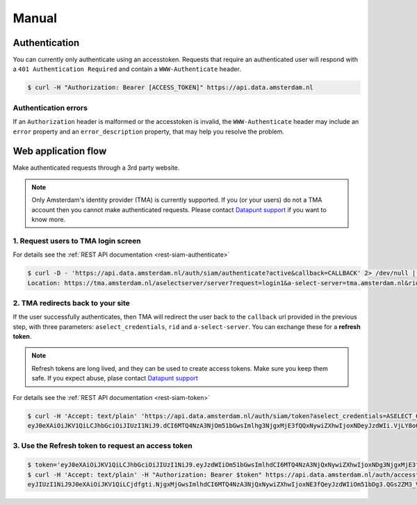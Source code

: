 Manual
======

Authentication
--------------

You can currently only authenticate using an accesstoken. Requests that require
an authenticated user will respond with a ``401 Authentication Required`` and
contain a ``WWW-Authenticate`` header.

.. code-block:: shell

    $ curl -H "Authorization: Bearer [ACCESS_TOKEN]" https://api.data.amsterdam.nl

Authentication errors
#####################

If an ``Authorization`` header is malformed or the accesstoken is invalid, the
``WWW-Authenticate`` header may include an ``error`` property and an
``error_description`` property, that may help you resolve the problem.

Web application flow
--------------------

Make authenticated requests through a 3rd party website.

.. NOTE::

   Only Amsterdam's identity provider (TMA) is currently supported. If you (or
   your users) do not a TMA account then you cannot make authenticated requests.
   Please contact `Datapunt support <mailto:datapunt.ois@amsterdam.nl>`_ if you
   want to know more.

1. Request users to TMA login screen
####################################

For details see the :ref:`REST API documentation <rest-siam-authenticate>`

.. code-block:: shell

    $ curl -D - 'https://api.data.amsterdam.nl/auth/siam/authenticate?active&callback=CALLBACK' 2> /dev/null | grep Location
    Location: https://tma.amsterdam.nl/aselectserver/server?request=login1&a-select-server=tma.amsterdam.nl&rid=R97C46FD4FA0C09341E5A45FD8692D6BB9FEA2717

2. TMA redirects back to your site
##################################

If the user successfully authenticates, then TMA will redirect the user back to
the ``callback`` url provided in the previous step, with three parameters:
``aselect_credentials``, ``rid`` and ``a-select-server``. You can exchange these
for a **refresh token**.

.. NOTE::

   Refresh tokens are long lived, and they can be used to create access tokens.
   Make sure you keep them safe. If you expect abuse, plase contact `Datapunt
   support <mailto:datapunt.ois@amsterdam.nl>`_

For details see the :ref:`REST API documentation <rest-siam-token>`

.. code-block:: shell

    $ curl -H 'Accept: text/plain' 'https://api.data.amsterdam.nl/auth/siam/token?aselect_credentials=ASELECT_CREDENTIALS&rid=RID&a-select-server=A-SELECT-SERVER'
    eyJ0eXAiOiJKV1QiLCJhbGciOiJIUzI1NiJ9.dCI6MTQ4NzA3NjOm51bGwsImlhg3NjgxMjE3fQQxNywiZXhwIjoxNDeyJzdWIi.VjLY8oQGs2ZM3_UWjpORLtHZW34wa71sgvWACYRwGfQ

3. Use the Refresh token to request an access token
###################################################

.. code-block:: shell

    $ token='eyJ0eXAiOiJKV1QiLCJhbGciOiJIUzI1NiJ9.eyJzdWIiOm51bGwsImlhdCI6MTQ4NzA3NjQxNywiZXhwIjoxNDg3NjgxMjE3fQ.VjLY8oQGs2ZM3_UW34wa71sgvWAWjpORLtHZCYRwGfQ'
    $ curl -H 'Accept: text/plain' -H "Authorization: Bearer $token" https://api.data.amsterdam.nl/auth/accesstoken
    eyJIUzI1NiJ9J0eXAiOiJKV1QiLCjdfgti.NjgxMjGwsImlhdCI6MTQ4NzA3NjQxNywiZXhwIjoxNE3fQeyJzdWIiOm51bDg3.QGs2ZM3_VjLY8oWjpORLtHZCYRwGfQUW34wa71sgvWA
